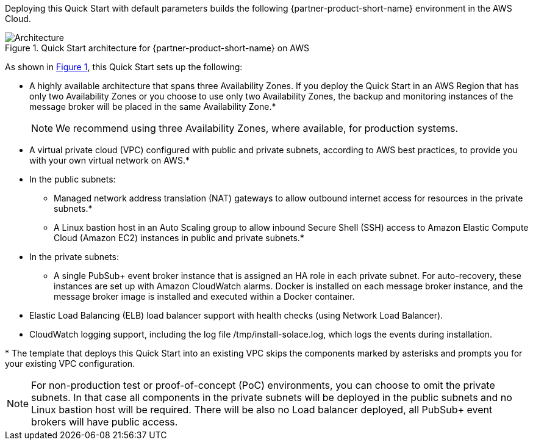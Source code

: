 :xrefstyle: short

Deploying this Quick Start with default parameters builds the following {partner-product-short-name} environment in the
AWS Cloud.

// Replace this example diagram with your own. Follow our wiki guidelines: https://w.amazon.com/bin/view/AWS_Quick_Starts/Process_for_PSAs/#HPrepareyourarchitecturediagram. Upload your source PowerPoint file to the GitHub {deployment name}/docs/images/ directory in its repository.

[#architecture1]
.Quick Start architecture for {partner-product-short-name} on AWS
image::../docs/deployment_guide/images/architecture_diagram.png[Architecture]

As shown in <<architecture1>>, this Quick Start sets up the following:

* A highly available architecture that spans three Availability Zones. If you deploy the Quick Start in an AWS Region that has only two Availability Zones or you choose to use only two Availability Zones, the backup and monitoring instances of the message broker will be placed in the same Availability Zone.*
+
NOTE: We recommend using three Availability Zones, where available, for production systems.
* A virtual private cloud (VPC) configured with public and private subnets, according to AWS
best practices, to provide you with your own virtual network on AWS.*
* In the public subnets:
** Managed network address translation (NAT) gateways to allow outbound
internet access for resources in the private subnets.*
** A Linux bastion host in an Auto Scaling group to allow inbound Secure
Shell (SSH) access to Amazon Elastic Compute Cloud (Amazon EC2) instances in public and private subnets.*
* In the private subnets:
** A single PubSub+ event broker instance that is assigned an HA role in each private subnet. For auto-recovery, these instances are set up with Amazon CloudWatch alarms. Docker is installed on each message broker instance, and the message broker image is installed and executed within a Docker container.
* Elastic Load Balancing (ELB) load balancer support with health checks (using Network Load Balancer).
* CloudWatch logging support, including the log file /tmp/install-solace.log, which logs the events during installation.

[.small]#* The template that deploys this Quick Start into an existing VPC skips the components marked by asterisks and prompts you for your existing VPC configuration.#

NOTE: For non-production test or proof-of-concept (PoC) environments, you can choose to omit the private subnets. In that case all components in the private subnets will be deployed in the public subnets and no Linux bastion host will be required. There will be also no Load balancer deployed, all PubSub+ event brokers will have public access.

